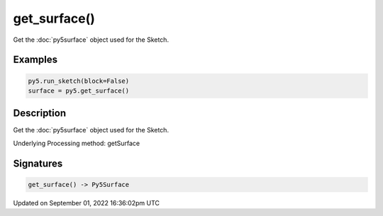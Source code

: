 get_surface()
=============

Get the :doc:`py5surface` object used for the Sketch.

Examples
--------

.. raw:: html

    <div class="example-table">

.. raw:: html

    <div class="example-row"><div class="example-cell-image">

.. raw:: html

    </div><div class="example-cell-code">

.. code:: python

    py5.run_sketch(block=False)
    surface = py5.get_surface()

.. raw:: html

    </div></div>

.. raw:: html

    </div>

Description
-----------

Get the :doc:`py5surface` object used for the Sketch.

Underlying Processing method: getSurface

Signatures
----------

.. code:: python

    get_surface() -> Py5Surface

Updated on September 01, 2022 16:36:02pm UTC

